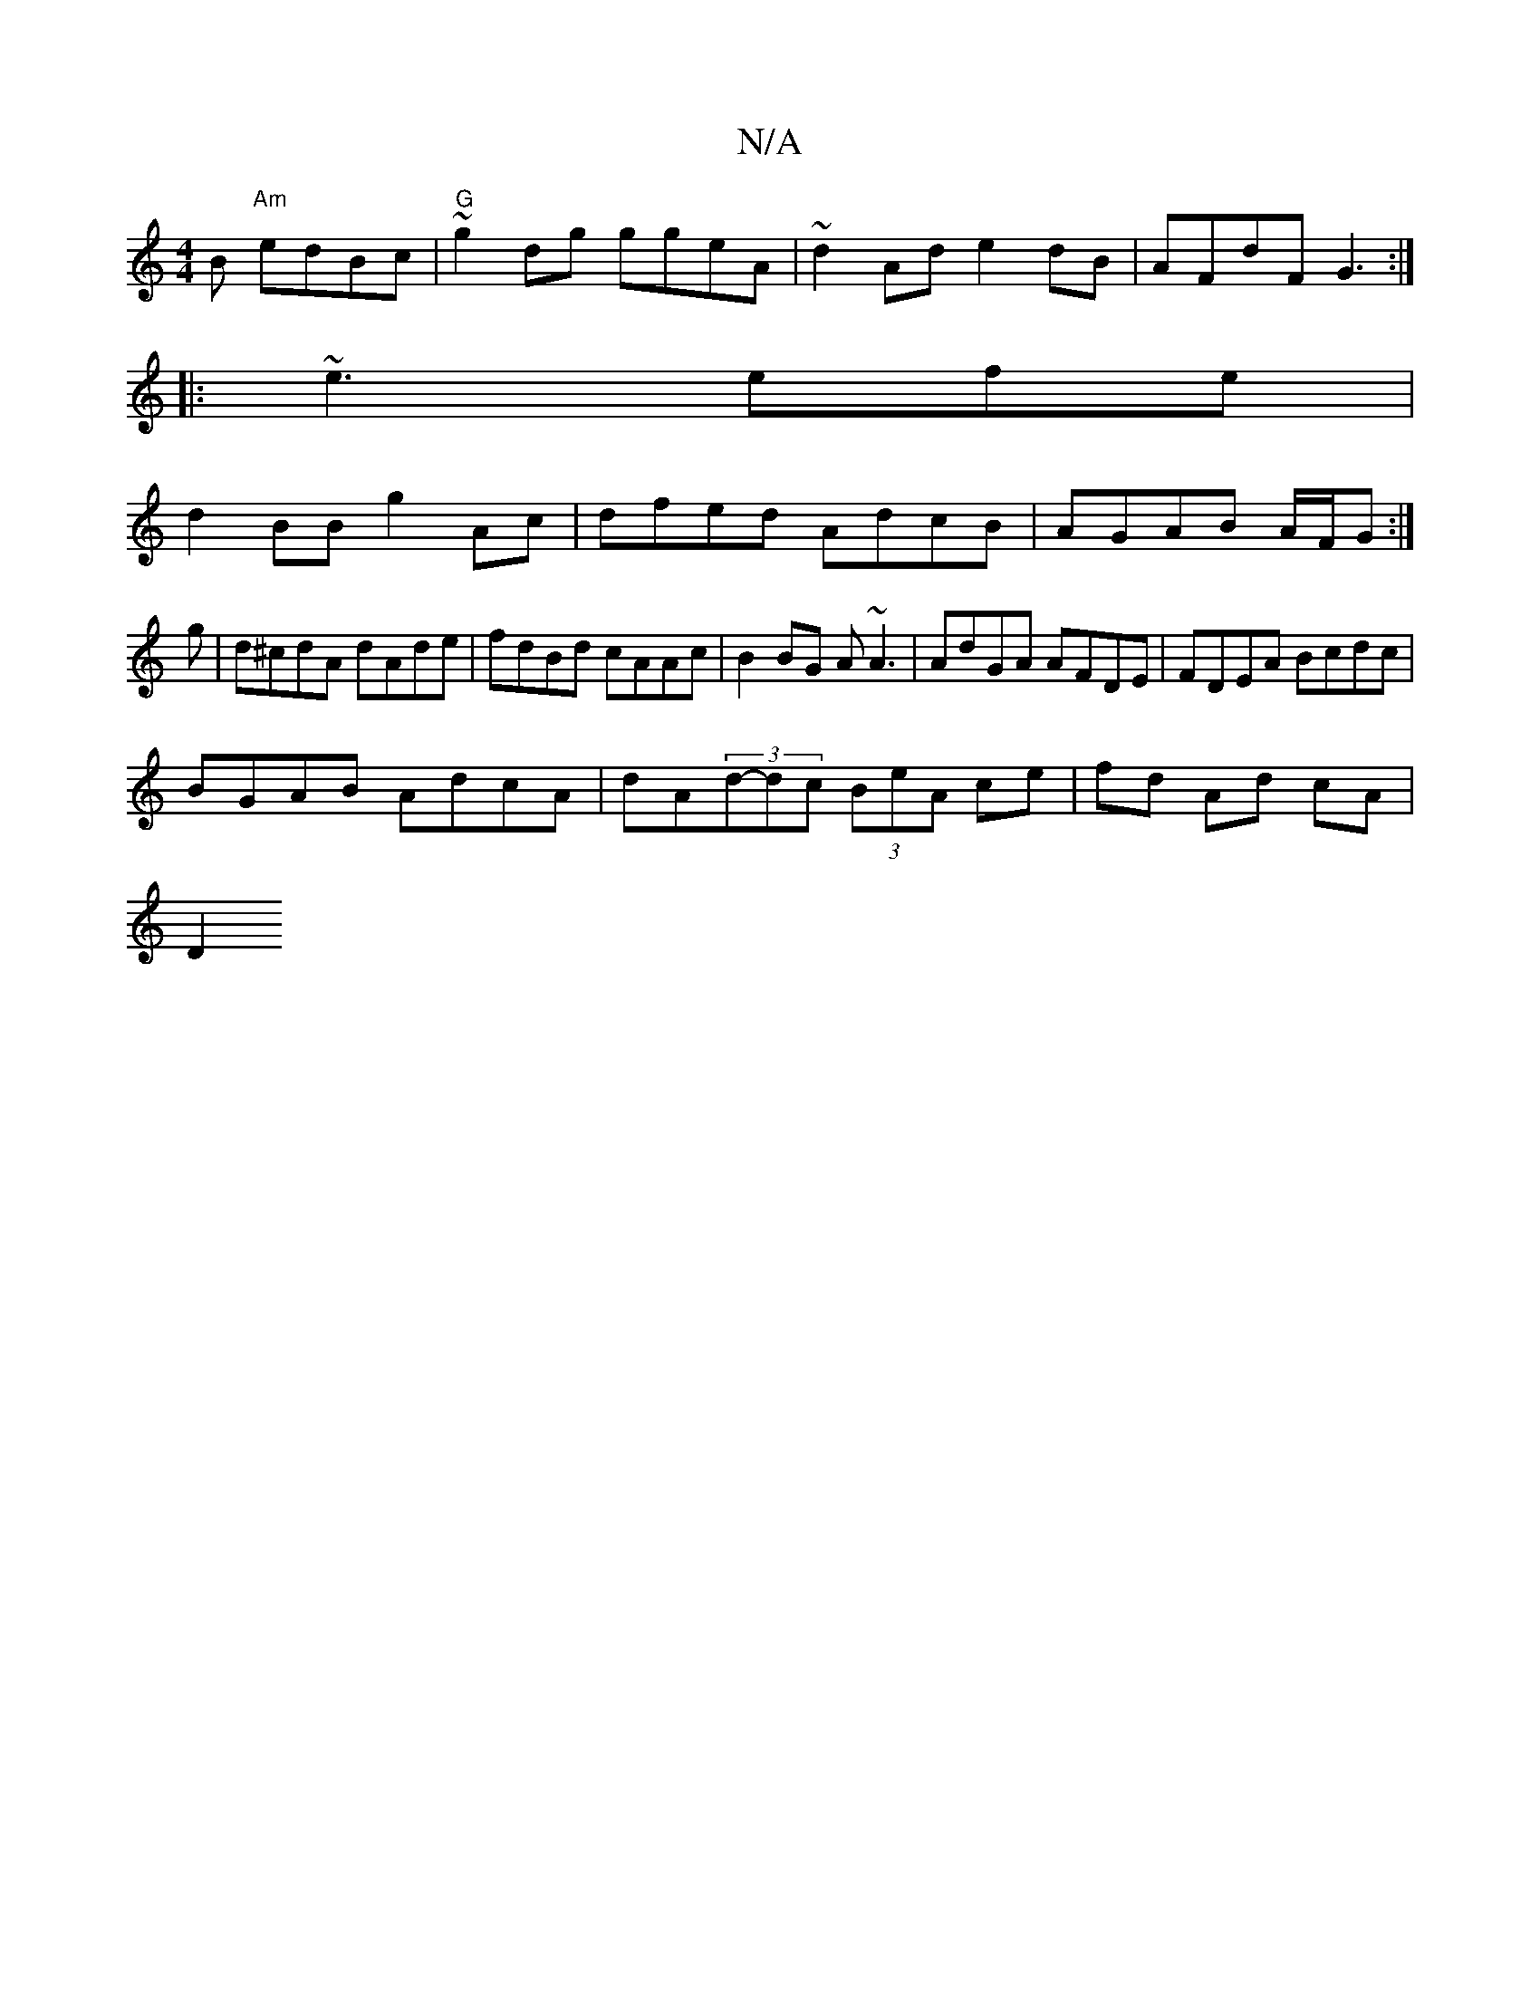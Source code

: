 X:1
T:N/A
M:4/4
R:N/A
K:Cmajor
B "Am"edBc |"G"~g2 dg ggeA | ~d2Ad e2dB|AFdF G3:|
|:~e3 efe|
d2BB g2Ac|dfed AdcB|AGAB A/F/G :|
g- |d^cdA dAde|fdBd cAAc|B2BG A~A3 | AdGA AFDE | FDEA Bcdc |
BGAB AdcA | dA(3d-dc (3BeA ce|fd Ad cA |
D2 
